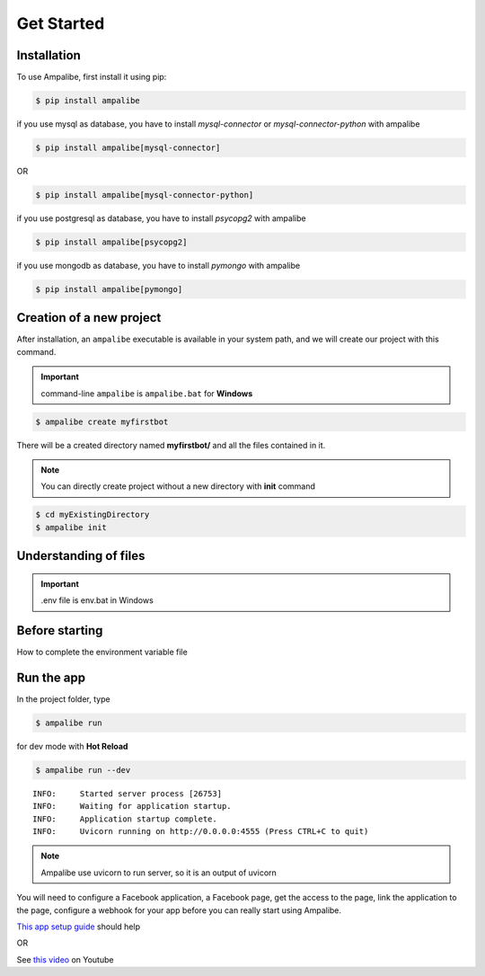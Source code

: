 Get Started
============

.. _installation:

Installation
------------

To use Ampalibe, first install it using pip:

.. code-block:: console

   $ pip install ampalibe

if you use mysql as database, you have to install `mysql-connector` or `mysql-connector-python` with ampalibe

.. code-block:: console

   $ pip install ampalibe[mysql-connector]

OR 

.. code-block:: console

   $ pip install ampalibe[mysql-connector-python]


if you use postgresql as database, you have to install `psycopg2`  with ampalibe

.. code-block:: console

   $ pip install ampalibe[psycopg2]


if you use mongodb as database, you have to install `pymongo`  with ampalibe

.. code-block:: console

   $ pip install ampalibe[pymongo]


Creation of a new project
-------------------------

After installation, an ``ampalibe`` executable is available in your system path, 
and we will create our project with this command.

.. important::

   command-line ``ampalibe`` is ``ampalibe.bat`` for **Windows**


.. code-block:: console

   $ ampalibe create myfirstbot

There will be a created directory named **myfirstbot/** and all the files contained in it.

.. note::

   You can directly create project without a new directory with **init** command

.. code-block:: console

   $ cd myExistingDirectory
   $ ampalibe init


Understanding of files
-------------------------

.. image:: https://github.com/iTeam-S/Ampalibe/raw/main/docs/source/_static/structure.png

.. hlist::
   :columns: 1

   * ``assets/`` statics file folder
      * ``public/`` reachable via url
      * ``private/`` not accessible via url
   
   * ``.env`` environment variable file

   * ``conf.py`` configuration file that retrieves environment variables 

   * ``core.py`` file containing the starting point of the code

   * ``langs.json`` file containing translated strings

   
.. important::

   .env file is env.bat in Windows


Before starting
-----------------

How to complete the environment variable file

.. hlist::
   :columns: 1

   * **AMP_ACCESS_TOKEN** Facebook Page access token
   * **AMP_VERIF_TOKEN** Token that Facebook use as part of the recall URL check.
   * **ADAPTER** type of database used by ampalibe (SQLITE OR MYSQL OR POSTGRESQL) 
      * **FOR MYSQL ADAPTER OR POSTGRESQL**
         * *DB_HOST**
         * *DB_USER*
         * *DB_PASSWORD*
         * *DB_NAME*
         * *DB_PORT*
      * **FOR SQLITE ADAPTER**
         * *DB_FILE*
   * **AMP_HOST** server listening address
   * **AMP_PORT** server listening port
   * **AMP_URL** URL of the server given to Facebook




Run the app
-----------------

In the project folder, type

.. code-block:: console

   $ ampalibe run


for dev mode with **Hot Reload**

.. code-block:: console

   $ ampalibe run --dev

::

   INFO:     Started server process [26753]
   INFO:     Waiting for application startup.
   INFO:     Application startup complete.
   INFO:     Uvicorn running on http://0.0.0.0:4555 (Press CTRL+C to quit)

.. note::

   Ampalibe use uvicorn to run server, so it is an output of uvicorn


You will need to configure a Facebook application, a Facebook page, get the access to the page, link the application to the page, configure a webhook for your app before you can really start using Ampalibe.


`This app setup guide <https://developers.facebook.com/docs/messenger-platform/getting-started/app-setup/>`_ should help

OR 

See `this video <https://www.youtube.com/watch?v=Sg2P9uFJEF4&list=PL0zWFyU4-Sk5FcKJpBTp0-_nDm0kIQ5sY&index=1/>`_ on Youtube